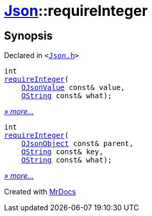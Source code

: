 [#Json-requireInteger]
= xref:Json.adoc[Json]::requireInteger
:relfileprefix: ../
:mrdocs:


== Synopsis

Declared in `&lt;https://github.com/PrismLauncher/PrismLauncher/blob/develop/launcher/Json.h#L271[Json&period;h]&gt;`

[source,cpp,subs="verbatim,replacements,macros,-callouts"]
----
int
xref:Json/requireInteger-0a.adoc[requireInteger](
    xref:QJsonValue.adoc[QJsonValue] const& value,
    xref:QString.adoc[QString] const& what);
----

[.small]#xref:Json/requireInteger-0a.adoc[_» more..._]#

[source,cpp,subs="verbatim,replacements,macros,-callouts"]
----
int
xref:Json/requireInteger-09.adoc[requireInteger](
    xref:QJsonObject.adoc[QJsonObject] const& parent,
    xref:QString.adoc[QString] const& key,
    xref:QString.adoc[QString] const& what);
----

[.small]#xref:Json/requireInteger-09.adoc[_» more..._]#



[.small]#Created with https://www.mrdocs.com[MrDocs]#

